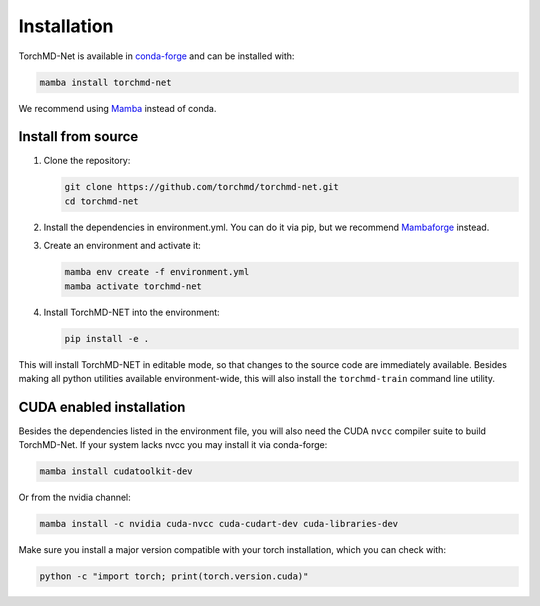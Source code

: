 Installation
============

TorchMD-Net is available in `conda-forge <https://conda-forge.org/>`_ and can be installed with:

.. code-block:: shell

   mamba install torchmd-net

We recommend using `Mamba <https://github.com/conda-forge/miniforge/#mambaforge>`_ instead of conda.

Install from source
-------------------

1. Clone the repository:

   .. code-block:: shell

      git clone https://github.com/torchmd/torchmd-net.git
      cd torchmd-net

2. Install the dependencies in environment.yml. You can do it via pip, but we recommend `Mambaforge <https://github.com/conda-forge/miniforge/#mambaforge>`_ instead.

3. Create an environment and activate it:

   .. code-block:: shell

      mamba env create -f environment.yml
      mamba activate torchmd-net

4. Install TorchMD-NET into the environment:

   .. code-block:: shell

      pip install -e .

This will install TorchMD-NET in editable mode, so that changes to the source code are immediately available.
Besides making all python utilities available environment-wide, this will also install the ``torchmd-train`` command line utility.

CUDA enabled installation
-------------------------

Besides the dependencies listed in the environment file, you will also need the CUDA ``nvcc`` compiler suite to build TorchMD-Net.
If your system lacks nvcc you may install it via conda-forge:

.. code-block:: shell

   mamba install cudatoolkit-dev

Or from the nvidia channel:

.. code-block:: shell

   mamba install -c nvidia cuda-nvcc cuda-cudart-dev cuda-libraries-dev

Make sure you install a major version compatible with your torch installation, which you can check with:

.. code-block:: shell

   python -c "import torch; print(torch.version.cuda)"
